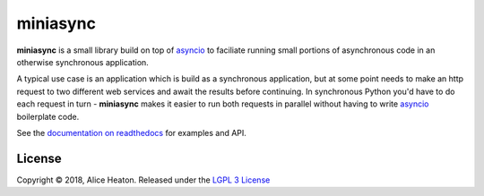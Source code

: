 miniasync
=========

**miniasync** is a small library build on top of asyncio_ to faciliate running small portions of asynchronous code in an otherwise synchronous application.

A typical use case is an application which is build as a synchronous application, but at some point needs to make an http request to two different web services and await the results before continuing. In synchronous Python you'd have to do each request in turn - **miniasync** makes it easier to run both requests in parallel without having to write asyncio_ boilerplate code.

See the `documentation on readthedocs`_ for examples and API.

.. _asyncio: https://docs.python.org/3/library/asyncio.html
.. _documentation on readthedocs: https://miniasync.readthedocs.io

License
-------

Copyright © 2018, Alice Heaton. Released under the `LGPL 3 License`_

.. _LGPL 3 License: https://www.gnu.org/licenses/lgpl-3.0.html
